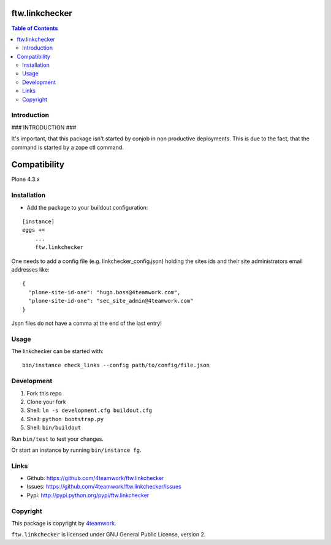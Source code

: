 ftw.linkchecker
---------------
.. contents:: Table of Contents


Introduction
============

### INTRODUCTION ###

It's important, that this package isn't started by conjob in non productive
deployments. This is due to the fact, that the command is started by a zope
ctl command.

Compatibility
-------------

Plone 4.3.x


Installation
============

- Add the package to your buildout configuration:

::

    [instance]
    eggs +=
        ...
        ftw.linkchecker


One needs to add a config file (e.g. linkchecker_config.json) holding the sites
ids and their site administrators email addresses like:

::

    {
      "plone-site-id-one": "hugo.boss@4teamwork.com",
      "plone-site-id-one": "sec_site_admin@4teamwork.com"
    }

Json files do not have a comma at the end of the last entry!


Usage
=====

The linkchecker can be started with:

::

    bin/instance check_links --config path/to/config/file.json


Development
===========

1. Fork this repo
2. Clone your fork
3. Shell: ``ln -s development.cfg buildout.cfg``
4. Shell: ``python bootstrap.py``
5. Shell: ``bin/buildout``

Run ``bin/test`` to test your changes.

Or start an instance by running ``bin/instance fg``.


Links
=====

- Github: https://github.com/4teamwork/ftw.linkchecker
- Issues: https://github.com/4teamwork/ftw.linkchecker/issues
- Pypi: http://pypi.python.org/pypi/ftw.linkchecker


Copyright
=========

This package is copyright by `4teamwork <http://www.4teamwork.ch/>`_.

``ftw.linkchecker`` is licensed under GNU General Public License, version 2.
